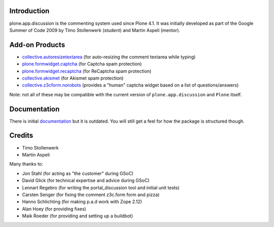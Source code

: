 Introduction
============


plone.app.discussion is the commenting system used since Plone 4.1.
It was initially developed as part of the Google Summer of Code 2009 by Timo Stollenwerk (student) and Martin Aspeli (mentor).



Add-on Products
===============

- `collective.autoresizetextarea
  <https://pypi.org/project/collective.autoresizetextarea/>`_
  (for auto-resizing the comment textarea while typing)

- `plone.formwidget.captcha
  <https://pypi.org/project/plone.formwidget.captcha/>`_
  (for Captcha spam protection)

- `plone.formwidget.recaptcha
  <https://pypi.org/project/plone.formwidget.recaptcha/>`_
  (for ReCaptcha spam protection)

- `collective.akismet
  <https://pypi.org/project/collective.akismet/>`_
  (for Akismet spam protection)

- `collective.z3cform.norobots
  <https://pypi.org/project/collective.z3cform.norobots/1.1/>`_
  (provides a "human" captcha widget based on a list of questions/answers)

Note: not all of these may be compatible with the current version of ``plone.app.discussion`` and ``Plone`` itself.


Documentation
=============

There is initial `documentation <https://pythonhosted.org/plone.app.discussion/>`_ but it is outdated.
You will still get a feel for how the package is structured though.


Credits
=======

- Timo Stollenwerk
- Martin Aspeli

Many thanks to:

- Jon Stahl (for acting as "the customer" during GSoC)
- David Glick (for technical expertise and advice during GSoC)
- Lennart Regebro (for writing the portal_discussion tool and initial unit tests)
- Carsten Senger (for fixing the comment z3c.form form and pizza)
- Hanno Schlichting (for making p.a.d work with Zope 2.12)
- Alan Hoey (for providing fixes)
- Maik Roeder (for providing and setting up a buildbot)

